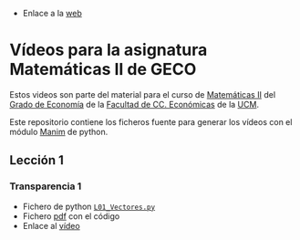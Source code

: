 # +TITLE: Vídeos para la asignatura Matemáticas II de GECO
#+AUTHOR: Marcos Bujosa

- Enlace a la [[https://mbujosab.github.io/VideosMates2/][web]]

* Vídeos para la asignatura Matemáticas II de GECO
    :PROPERTIES:  
    :UNNUMBERED: t
    :END:  

Estos videos son parte del material para el curso de [[https://www.ucm.es/fundamentos-analisis-economico2/1%C2%BA-geco-matematicas-ii][Matemáticas II]]
del [[https://www.ucm.es/estudios/grado-economia][Grado de Economía]] de la [[https://economicasyempresariales.ucm.es][Facultad de CC. Económicas]] de la [[https://www.ucm.es/][UCM]].

Este repositorio contiene los ficheros fuente para generar los vídeos
con el módulo [[https://www.manim.community/][Manim]] de python.

** Lección 1

*** Transparencia 1
- Fichero de python [[./lib/L01_Vectores.py][~L01_Vectores.py~]]
- Fichero [[file:./L01-Vectores.pdf][pdf]] con el código
- Enlace al [[https://ucmdrive.ucm.es/s/y8GHw7tF46XNsgY][vídeo]] 

